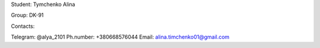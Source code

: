 Student: Tymchenko Alina

Group: DK-91

Contacts:

Telegram: @alya_2101
Ph.number: +380668576044
Email: alina.timchenko01@gmail.com

